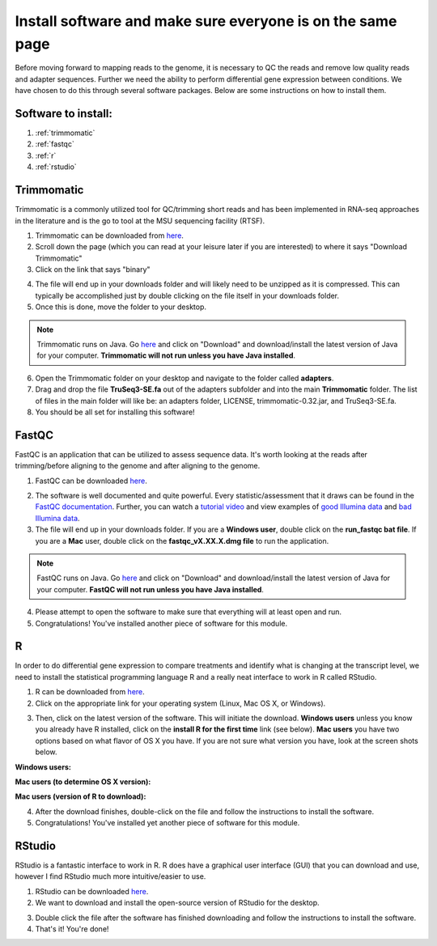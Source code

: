 .. _dayone:

Install software and make sure everyone is on the same page
===========================================================

Before moving forward to mapping reads to the genome, it is necessary to QC the reads and remove low quality reads and adapter sequences. Further we need the ability to perform differential gene expression between conditions. We have chosen to do this through several software packages. Below are some instructions on how to install them.

Software to install:
--------------------

#. :ref:`trimmomatic`

#. :ref:`fastqc`

#. :ref:`r`

#. :ref:`rstudio`


.. _trimmomatic:

Trimmomatic
-----------

Trimmomatic is a commonly utilized tool for QC/trimming short reads and has been implemented in RNA-seq approaches in the literature and is the go to tool at the MSU sequencing facility (RTSF).

1. Trimmomatic can be downloaded from `here <http://www.usadellab.org/cms/index.php?page=trimmomatic>`_.

2. Scroll down the page (which you can read at your leisure later if you are interested) to where it says "Download Trimmomatic"

3. Click on the link that says "binary"

.. image:: trimbinary.jpg
	:width: 400px
	:align: center
	:height: 300px
	:alt: image showing area where to download the binary file for Trimmomatic
	
4. The file will end up in your downloads folder and will likely need to be unzipped as it is compressed. This can typically be accomplished just by double clicking on the file itself in your downloads folder.

5. Once this is done, move the folder to your desktop.

.. note:: Trimmomatic runs on Java. Go `here <http://www.java.com/en/>`_ and click on "Download" and download/install the latest version of Java for your computer. **Trimmomatic will not run unless you have Java installed**.

6. Open the Trimmomatic folder on your desktop and navigate to the folder called **adapters**.

7. Drag and drop the file **TruSeq3-SE.fa** out of the adapters subfolder and into the main **Trimmomatic** folder. The list of files in the main folder will like be: an adapters folder, LICENSE, trimmomatic-0.32.jar, and TruSeq3-SE.fa.

8. You should be all set for installing this software!

.. _fastqc:

FastQC
------

FastQC is an application that can be utilized to assess sequence data. It's worth looking at the reads after trimming/before aligning to the genome and after aligning to the genome.

1. FastQC can be downloaded `here <http://www.bioinformatics.babraham.ac.uk/projects/fastqc/>`_.

.. image:: fastqc.jpg
	:align: center
	:alt: image showing area where to download FastQC
	
.. image:: fastqcfiledownload.jpg
	:align: center
	:alt: image showing area where to download either Windows or Mac FastQC files

2. The software is well documented and quite powerful. Every statistic/assessment that it draws can be found in the `FastQC documentation <http://www.bioinformatics.babraham.ac.uk/projects/fastqc/Help/>`_. Further, you can watch a `tutorial video <https://www.youtube.com/watch?v=bz93ReOv87Y>`_ and view examples of `good Illumina data <http://www.bioinformatics.babraham.ac.uk/projects/fastqc/good_sequence_short_fastqc.html>`_ and `bad Illumina data <http://www.bioinformatics.babraham.ac.uk/projects/fastqc/bad_sequence_fastqc.html>`_.

3. The file will end up in your downloads folder. If you are a **Windows user**, double click on the **run_fastqc bat file**. If you are a **Mac** user, double click on the **fastqc_vX.XX.X.dmg file** to run the application.

.. note:: FastQC runs on Java. Go `here <http://www.java.com/en/>`_ and click on "Download" and download/install the latest version of Java for your computer. **FastQC will not run unless you have Java installed**.

4. Please attempt to open the software to make sure that everything will at least open and run.

5. Congratulations! You've installed another piece of software for this module.

.. _r:

R
-

In order to do differential gene expression to compare treatments and identify what is changing at the transcript level, we need to install the statistical programming language R and a really neat interface to work in R called RStudio.

1. R can be downloaded from `here <http://cran.mtu.edu/>`_.

2. Click on the appropriate link for your operating system (Linux, Mac OS X, or Windows).

.. image:: Rplatformselection.jpg
	:align: center
	:alt: image showing the list of platforms that R can be downloaded/installed for

3. Then, click on the latest version of the software. This will initiate the download. **Windows users** unless you know you already have R installed, click on the **install R for the first time** link (see below). **Mac users** you have two options based on what flavor of OS X you have. If you are not sure what version you have, look at the screen shots below. 

**Windows users:**

.. image:: RforWindows.jpg
	:align: center
	:alt: R for Windows
	
**Mac users (to determine OS X version):**

.. image:: applebutton.jpg
	:align: center
	:alt: About this Mac navigation
	
.. image:: appleversion.jpg
	:align: center
	:alt: Version of Mac OS X
	
**Mac users (version of R to download):**

.. image:: RforMac.jpg
	:align: center
	:alt: R for Mac based on OS X version
	
4. After the download finishes, double-click on the file and follow the instructions to install the software.

5. Congratulations! You've installed yet another piece of software for this module.

.. _rstudio:

RStudio
-------

RStudio is a fantastic interface to work in R. R does have a graphical user interface (GUI) that you can download and use, however I find RStudio much more intuitive/easier to use.

1. RStudio can be downloaded `here <http://www.rstudio.com/products/RStudio/#Desk>`_.

2. We want to download and install the open-source version of RStudio for the desktop.

.. image:: RStudio.jpg
	:align: center
	:alt: RStudio for desktop download button
	
3. Double click the file after the software has finished downloading and follow the instructions to install the software.

4. That's it! You're done!